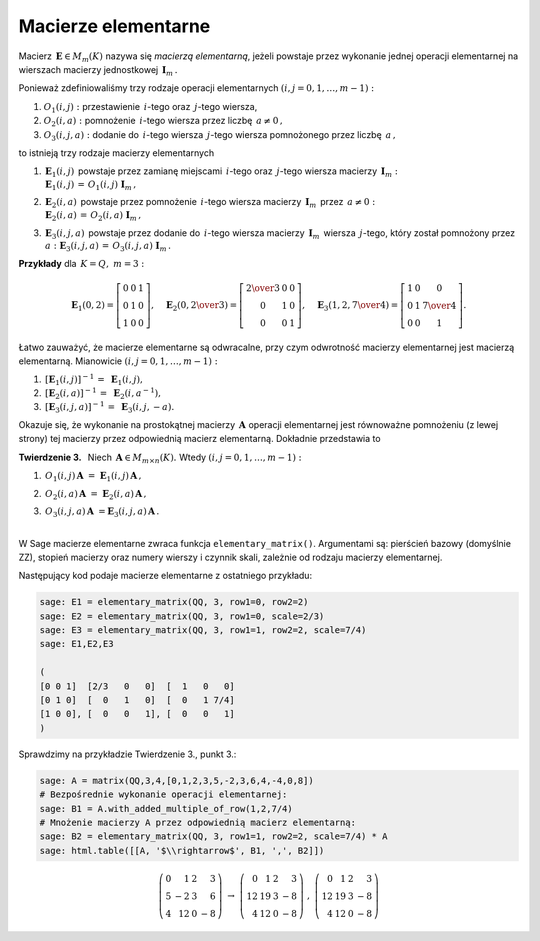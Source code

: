 Macierze elementarne
--------------------

Macierz :math:`\,\boldsymbol{E}\in M_m(K)\ ` nazywa się *macierzą elementarną*,
jeżeli powstaje przez wykonanie jednej operacji elementarnej na wierszach
macierzy jednostkowej :math:`\,\boldsymbol{I}_m\,.`

.. Ponieważ zdefiniowaliśmy trzy rodzaje operacji elementarnych:

   #. przestawienie dwóch wierszy,
   #. pomnożenie dowolnego wiersza przez liczbę różną od zera,
   #. dodanie do jednego z wierszy dowolnej wielokrotności innego wiersza,

   to istnieją trzy rodzaje macierzy elementarnych :math:`\ (i,j=0,1,\ldots,m-1):`

   #. :math:`\,\boldsymbol{E}_1(i,j)\,` powstaje przez zamianę miejscami
   :math:`\,i`-tego oraz :math:`\,j`-tego wiersza macierzy 
   :math:`\,\boldsymbol{I}_m,`

   #. :math:`\,\boldsymbol{E}_2(i,a)\,` powstaje przez pomnożenie
   :math:`\,i`-tego wiersza macierzy :math:`\,\boldsymbol{I}_m\,` przez :math:`\,a \neq 0,`

   #. :math:`\,\boldsymbol{E}_3(i,j,a)\,` powstaje przez dodanie do :math:`\,i`-tego wiersza
   macierzy :math:`\,\boldsymbol{I}_m\,` wiersza :math:`\,j`-tego, który został pomnożony  
   przez :math:`\,a.`

Ponieważ zdefiniowaliśmy trzy rodzaje operacji elementarnych :math:`\ (i,j=0,1,\ldots,m-1):`

#. :math:`O_1(i,j):\ ` przestawienie :math:`\,i`-tego oraz :math:`\,j`-tego wiersza,
#. :math:`O_2(i,a):\ ` pomnożenie :math:`\,i`-tego wiersza przez liczbę :math:`\,a \neq 0\,,`
#. :math:`O_3(i,j,a):\ ` dodanie do :math:`\,i`-tego wiersza :math:`\,j`-tego wiersza 
   pomnożonego przez liczbę :math:`\,a\,,`

to istnieją trzy rodzaje macierzy elementarnych 

#. | :math:`\,\boldsymbol{E}_1(i,j)\,` powstaje przez zamianę miejscami
     :math:`\,i`-tego oraz :math:`\,j`-tego wiersza macierzy :math:`\,\boldsymbol{I}_m:`
   | :math:`\,\boldsymbol{E}_1(i,j)\,=\,O_1(i,j)\ \boldsymbol{I}_m\,,`

#. | :math:`\,\boldsymbol{E}_2(i,a)\,` powstaje przez pomnożenie
     :math:`\,i`-tego wiersza macierzy :math:`\,\boldsymbol{I}_m\,` przez :math:`\,a \neq 0:`
   | :math:`\,\boldsymbol{E}_2(i,a)\,=\,O_2(i,a)\ \boldsymbol{I}_m\,,`

#. | :math:`\,\boldsymbol{E}_3(i,j,a)\,` powstaje przez dodanie do :math:`\,i`-tego wiersza
     macierzy :math:`\,\boldsymbol{I}_m\,` wiersza :math:`\,j`-tego, który został pomnożony  
     przez :math:`\,a:\ \ \boldsymbol{E}_3(i,j,a)\,=\,O_3(i,j,a)\ \boldsymbol{I}_m\,.`


**Przykłady** dla :math:`\,K=Q,\ m=3:`

.. math::
   
   \boldsymbol{E}_1(0,2) =
   \left[\begin{array}{ccc} 
   0 & 0 & 1 \\ 0 & 1 & 0 \\ 1 & 0 & 0 
   \end{array}\right],\quad 
   \boldsymbol{E}_2(0,\textstyle{2\over 3}) =
   \left[\begin{array}{ccc}
   \textstyle{2\over 3} & 0 & 0 \\ 0 & 1 & 0 \\ 0 & 0 & 1 
   \end{array}\right],\quad 
   \boldsymbol{E}_3(1,2,\textstyle{7\over 4}) = 
   \left[\begin{array}{ccc}
   1 & 0 & 0 \\ 0 & 1 & \textstyle{7\over 4} \\ 0 & 0 & 1
   \end{array}\right].

Łatwo zauważyć, że macierze elementarne są odwracalne, przy czym odwrotność macierzy elementarnej jest macierzą elementarną. Mianowicie :math:`\ (i,j=0,1,\ldots,m-1):`

#. :math:`\,[\boldsymbol{E}_1(i,j)]^{-1}\,=\ \boldsymbol{E}_1(i,j),`
#. :math:`\,[\boldsymbol{E}_2(i,a)]^{-1}\,=\ \boldsymbol{E}_2(i,a^{-1}),`
#. :math:`\,[\boldsymbol{E}_3(i,j,a)]^{-1}\,=\ \boldsymbol{E}_3(i,j,-a).`

.. Okazuje się, że pomnożenie (z lewej strony) prostokątnej macierzy :math:`\,\boldsymbol{A}\ `
   przez macierz elementarną :math:`\,\boldsymbol{E}\,` jest równoważne wykonaniu na macierzy
   :math:`\,\boldsymbol{A}\,` odpowiedniej operacji elementarnej.
   Dokładnie przedstawia to

Okazuje się, że wykonanie na prostokątnej macierzy :math:`\,\boldsymbol{A}\ `
operacji elementarnej jest równoważne pomnożeniu (z lewej strony)
tej macierzy przez odpowiednią macierz elementarną. Dokładnie przedstawia to

**Twierdzenie 3.** :math:`\,` Niech :math:`\,\boldsymbol{A}\in M_{m\times n}(K).\ ` 
Wtedy :math:`\ (i,j=0,1,\ldots,m-1):`

.. #. :math:`\,\boldsymbol{E}_1(i,j)\,\boldsymbol{A}\ \ ` jest macierzą otrzymaną z
   :math:`\,\boldsymbol{A}\,` przez zamianę :math:`\,i`-tego oraz :math:`\,j`-tego wiersza,

   #. :math:`\,\boldsymbol{E}_2(i,a)\,\boldsymbol{A}\ \ ` jest macierzą otrzymaną z
   :math:`\,\boldsymbol{A}\,` przez pomnożenie :math:`\,i`-tego wiersza przez :math:`\,a,`

   #. :math:`\,\boldsymbol{E}_3(i,j,a)\,\boldsymbol{A}\ \ ` jest macierzą otrzymaną z
   :math:`\,\boldsymbol{A}\,` przez dodanie do :math:`\,i`-tego wiersza 
   :math:`\,j`-tego wiersza pomnożonego przez :math:`\,a.`

#. :math:`\,O_1(i,j)\,\boldsymbol{A}\ =\ \boldsymbol{E}_1(i,j)\,\boldsymbol{A}\,,`
#. :math:`\,O_2(i,a)\,\boldsymbol{A}\ =\ \boldsymbol{E}_2(i,a)\,\boldsymbol{A}\,,`
#. | :math:`\,O_3(i,j,a)\,\boldsymbol{A}\ = \boldsymbol{E}_3(i,j,a)\,\boldsymbol{A}\,.`
   |

W Sage macierze elementarne zwraca funkcja ``elementary_matrix()``. Argumentami są:
pierścień bazowy (domyślnie ZZ), stopień macierzy oraz numery wierszy i czynnik skali, 
zależnie od rodzaju macierzy elementarnej.

Następujący kod podaje macierze elementarne z ostatniego przykładu:

.. code-block:: python

   sage: E1 = elementary_matrix(QQ, 3, row1=0, row2=2)
   sage: E2 = elementary_matrix(QQ, 3, row1=0, scale=2/3)
   sage: E3 = elementary_matrix(QQ, 3, row1=1, row2=2, scale=7/4)
   sage: E1,E2,E3

   (
   [0 0 1]  [2/3   0   0]  [  1   0   0]
   [0 1 0]  [  0   1   0]  [  0   1 7/4]
   [1 0 0], [  0   0   1], [  0   0   1]
   )

Sprawdzimy na przykładzie Twierdzenie 3., punkt 3.:

.. code-block:: python

   sage: A = matrix(QQ,3,4,[0,1,2,3,5,-2,3,6,4,-4,0,8])
   # Bezpośrednie wykonanie operacji elementarnej:
   sage: B1 = A.with_added_multiple_of_row(1,2,7/4)
   # Mnożenie macierzy A przez odpowiednią macierz elementarną:
   sage: B2 = elementary_matrix(QQ, 3, row1=1, row2=2, scale=7/4) * A
   sage: html.table([[A, '$\\rightarrow$', B1, ',', B2]])

.. math::
   
   \left(\begin{array}{rrrr}
   0 &  1 & 2 &  3 \\
   5 & -2 & 3 &  6 \\
   4 & 12 & 0 & -8
   \end{array}\right)\ \ \rightarrow\ \ \left(\begin{array}{rrrr}
                                         0 &  1 & 2 &  3 \\
                                        12 & 19 & 3 & -8 \\
                                         4 & 12 & 0 & -8
                                        \end{array}\right)\ \ ,\ \ \left(\begin{array}{rrrr}
                                                                    0 &  1 & 2 &  3 \\
                                                                   12 & 19 & 3 & -8 \\
                                                                    4 & 12 & 0 & -8
                                                                   \end{array}\right)

























